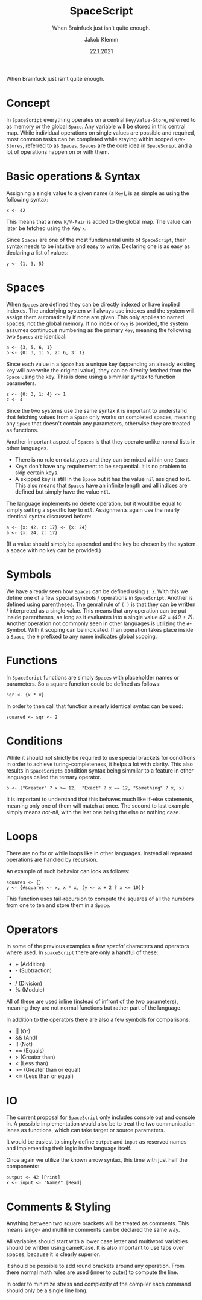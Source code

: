 #+TITLE: SpaceScript
#+SUBTITLE: When Brainfuck just isn't quite enough.
#+AUTHOR: Jakob Klemm
#+DATE: 22.1.2021
#+OPTIONS: toc:nil num:nil
#+LATEX: \setlength\parindent{0pt}

When Brainfuck just isn't quite enough.

* Concept
  In =SpaceScript= everything operates on a central =Key/Value-Store=,
  referred to as memory or the global =Space=. Any variable will be
  stored in this central map. While individual operations on single
  values are possible and required, most common tasks can be completed
  while staying within scoped =K/V-Stores=, referred to as =Spaces=.
  =Spaces= are the core idea in =SpaceScript= and a lot of operations
  happen on or with them.

* Basic operations & Syntax
  Assigning a single value to a given name (a
  =Key=), is as simple as using the following syntax:
  #+begin_src spacescript
  x <- 42
  #+end_src
  This means that a new =K/V-Pair= is added to the global map. The
  value can later be fetched using the Key =x=.

  Since =Spaces= are one of the most fundamental units of
  =SpaceScript=, their syntax needs to be intuitive and easy to
  write. Declaring one is as easy as declaring a list of values:
  #+begin_src spacescript
  y <- {1, 3, 5}
  #+end_src

* Spaces
  When =Spaces= are defined they can be directly indexed or have
  implied indexes. The underlying system will always use indexes and
  the system will assign them automatically if none are given. This
  only applies to named spaces, not the global memory. If no index or
  =Key= is provided, the system assumes continuous numbering as the
  primary =Key=, meaning the following two =Spaces= are identical:
  #+begin_src
  a <- {3, 5, 6, 1}
  b <- {0: 3, 1: 5, 2: 6, 3: 1}
  #+end_src

  Since each value in a =Space= has a unique key (appending an already
  existing key will overwrite the original value), they can be
  direclty fetched from the =Space= using the key. This is done using
  a simmilar syntax to function parameters.
  #+begin_src spacescript
  z <- {0: 3, 1: 4} <- 1
  z <- 4
  #+end_src

  Since the two systems use the same syntax it is important to
  understand that fetching values from a =Space= only works on
  completed spaces, meaning any =Space= that doesn't contain any
  parameters, otherwise they are treated as functions.

  Another important aspect of =Spaces= is that they operate
  unlike normal lists in other languages.
  - There is no rule on datatypes and they can be mixed within one
    =Space=.
  - Keys don't have any requirement to be sequential. It is no problem
    to skip certain keys.
  - A skipped key is still in the =Space= but it has the value =nil=
    assigned to it. This also means that =Spaces= have an infinite
    length and all indices are defined but simply have the value
    =nil=.

  The language implements no delete operation, but it would be equal
  to simply setting a specific key to =nil=.
  Assignments again use the nearly identical syntax discussed before:
  #+begin_src spacescript
  a <- {x: 42, z: 17} <- {x: 24}
  a <- {x: 24, z: 17}
  #+end_src
  (If a value should simply be appended and the key be chosen by the system a space with no key can be provided.)

* Symbols
    We have already seen how =Spaces= can be defined using ={ }=. With
    this we define one of a few special symbols / operations in
    =SpaceScript=. Another is defined using parentheses. The genral
    rule of =( )= is that they can be written / interpreted as a
    single value. This means that any operation can be put inside
    parentheses, as long as it evaluates into a single value /42 =
    (40 + 2)/. Another operation not commonly seen in other languages
    is utilizing the =#=-Symbol. With it scoping can be indicated. If
    an operation takes place inside a =Space=, the =#= prefixed to any
    name indicates global scoping.

* Functions
  In =SpaceScript= functions are simply =Spaces= with placeholder
  names or parameters. So a square function could be defined as
  follows:
  #+begin_src spacescript
  sqr <- {x * x}
  #+end_src
  In order to then call that function a nearly identical syntax can be
  used:
  #+begin_src spacescript
  squared <- sqr <- 2
  #+end_src

* Conditions
  While it
  should not strictly be required to use special brackets for
  conditions in order to achieve turing-completeness, it helps a lot
  with clarity. This also results in =SpaceScripts= condition syntax
  being simmilar to a feature in other languages called the ternary
  operator.
  #+begin_src spacescript
  b <- ("Greater" ? x >= 12,  "Exact" ? x == 12, "Something" ? x, x)
  #+end_src
  It is important to understand that this behaves much like if-else
  statements, meaning only one of them will match at once. The second
  to last example simply means /not-nil/, with the last one being the
  else or nothing case.

* Loops
  There are no for or while loops like in other languages. Instead all
  repeated operations are handled by recursion.

  An example of such behavior can look as follows:
  #+begin_src spacescript
  squares <- {}
  y <- {#squares <- x, x * x, (y <- x + 2 ? x <= 10)}
  #+end_src

  This function uses tail-recursion to compute the squares of all the
  numbers from one to ten and store them in a =Space=.

* Operators
  In some of the previous examples a few /special/ characters and
  operators where used. In =spaceScript= there are only a handful of
  these:
  - + (Addition)
  - - (Subtraction)
  - * (Multiplikation)
  - / (Division)
  - % (Modulo)
  All of these are used inline (instead of infront of the two
  parameters), meaning they are not normal functions but rather part
  of the language.

  In addition to the operators there are also a few symbols for
  comparisons:
  - || (Or)
  - && (And)
  - !! (Not)
  - == (Equals)
  - > (Greater than)
  - < (Less than)
  - >= (Greater than or equal)
  - <= (Less than or equal)

* IO
  The current proposal for =SpaceScript= only includes console out
  and console in. A possible implementation would also be to treat the
  two communication lanes as functions, which can take target or
  source parameters.

  It would be easiest to simply define =output= and =input= as
  reserved names and implementing their logic in the language itself.

  Once again we utilize the known arrow syntax, this time with just
  half the components:
  #+begin_src spacescript
  output <- 42 [Print]
  x <- input <- "Name?" [Read]
  #+end_src

* Comments & Styling
  Anything between two square brackets will be treated as comments.
  This means singe- and multiline comments can be declared the same
  way.

  All variables should start with a lower case letter and multiword
  variables should be written using camelCase. It is also important to
  use tabs over spaces, because it is clearly superior.

  It should be possible to add round brackets around any operation.
  From there normal math rules are used (inner to outer) to compute
  the line.

  In order to minimize stress and complexity of the compiler each
  command should only be a single line long.
